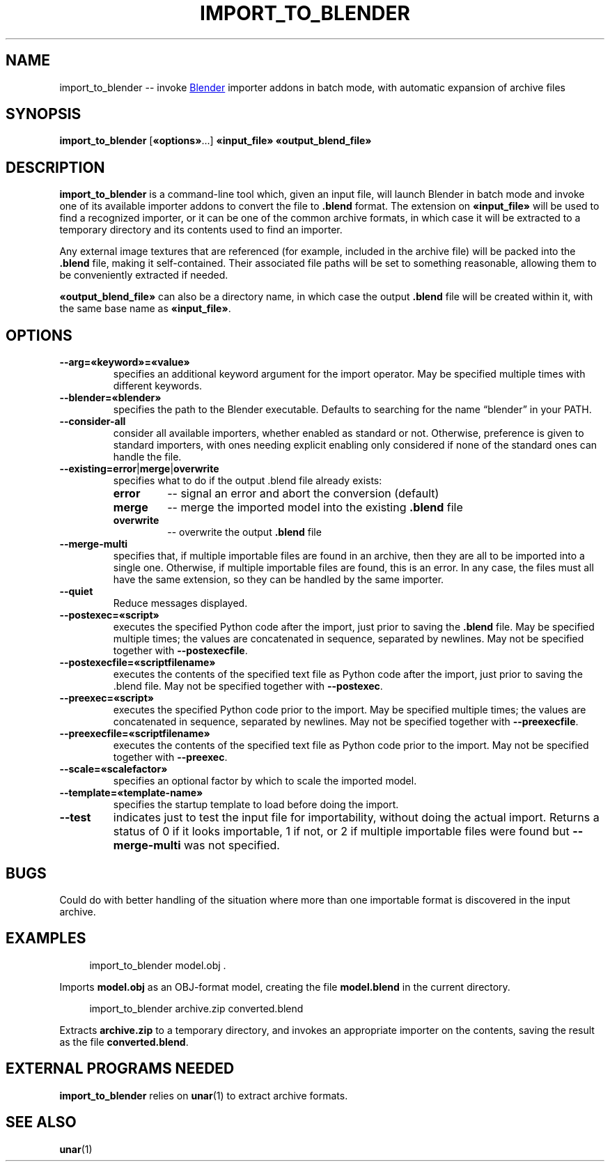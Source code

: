 .TH "IMPORT_TO_BLENDER" "1" "2021-05-14" "Geek Central" "Batch-Mode Blender Scripts"

.SH NAME
import_to_blender -- invoke
.UR https://blender.org/
Blender
.UE
importer addons in batch mode, with automatic expansion of archive files

.SH SYNOPSIS
.BR import_to_blender " [" «options» "...]"
.B «input_file» «output_blend_file»

.SH DESCRIPTION
.B import_to_blender
is a command-line tool which, given an input file, will launch Blender
in batch mode and invoke one of its available importer addons to convert
the file to
.B .blend
format. The extension on
.B «input_file»
will be used to find a recognized importer, or it can be one of
the common archive formats, in which case it will be extracted
to a temporary directory and its contents used to find an importer.

Any external image textures that are referenced (for example,
included in the archive file) will be packed into the
.B .blend
file, making it self-contained. Their associated file paths will
be set to something reasonable, allowing them to be conveniently
extracted if needed.

.B «output_blend_file»
can also be a directory name, in which case the output
.B .blend
file will be created within it, with the same base name as
.BR «input_file» .

.SH OPTIONS
.TP
.B --arg=«keyword»=«value»
specifies an additional keyword argument for the import operator.
May be specified multiple times with different keywords.

.TP
.B --blender=«blender»
specifies the path to the Blender executable. Defaults to
searching for the name “blender” in your PATH.

.TP
.B --consider-all
consider all available importers, whether enabled as standard
or not. Otherwise, preference is given to standard importers,
with ones needing explicit enabling only considered if none
of the standard ones can handle the file.

.TP
.BR --existing=error | merge | overwrite
specifies what to do if the output .blend file already exists:
.RS
.TP
.B error
-- signal an error and abort the conversion (default)

.TP
.B merge
-- merge the imported model into the existing
.B .blend
file

.TP
.B overwrite
-- overwrite the output
.B .blend
file
.RE

.TP
.B --merge-multi
specifies that, if multiple importable files are found in
an archive, then they are all to be imported into a single
.blend file, with a separate collection created for each
one. Otherwise, if multiple importable files are found,
this is an error. In any case, the files must all have the
same extension, so they can be handled by the same
importer.

.TP
.B --quiet
Reduce messages displayed.

.TP
.B --postexec=«script»
executes the specified Python code after the import, just prior
to saving the
.B .blend
file. May be specified multiple times; the values are concatenated
in sequence, separated by newlines. May not be specified
together with
.BR --postexecfile .

.TP
.B --postexecfile=«scriptfilename»
executes the contents of the specified text file as Python code
after the import, just prior to saving the .blend file.
May not be specified together with
.BR --postexec .

.TP
.B --preexec=«script»
executes the specified Python code prior to the import.
May be specified multiple times; the values are concatenated
in sequence, separated by newlines. May not be specified
together with
.BR --preexecfile .

.TP
.B --preexecfile=«scriptfilename»
executes the contents of the specified text file as Python code
prior to the import. May not be specified together with
.BR --preexec .

.TP
.B --scale=«scalefactor»
specifies an optional factor by which to scale the imported
model.

.TP
.B --template=«template-name»
specifies the startup template to load before doing the import.

.TP
.B --test
indicates just to test the input file for importability,
without doing the actual import. Returns a status of 0 if it
looks importable, 1 if not, or 2 if multiple importable files
were found but
.B --merge-multi
was not specified.

.SH BUGS

Could do with better handling of the situation where more than one
importable format is discovered in the input archive.

.SH EXAMPLES

.RS 4
import_to_blender model.obj .
.RE

Imports
.B model.obj
as an OBJ-format model, creating the file
.B model.blend
in the current directory.

.RS 4
import_to_blender archive.zip converted.blend
.RE

Extracts
.B archive.zip
to a temporary directory, and invokes an appropriate importer
on the contents, saving the result as the file
.BR converted.blend .

.SH EXTERNAL PROGRAMS NEEDED

.B import_to_blender
relies on
.BR unar (1)
to extract archive formats.

.SH SEE ALSO

.BR unar (1)
